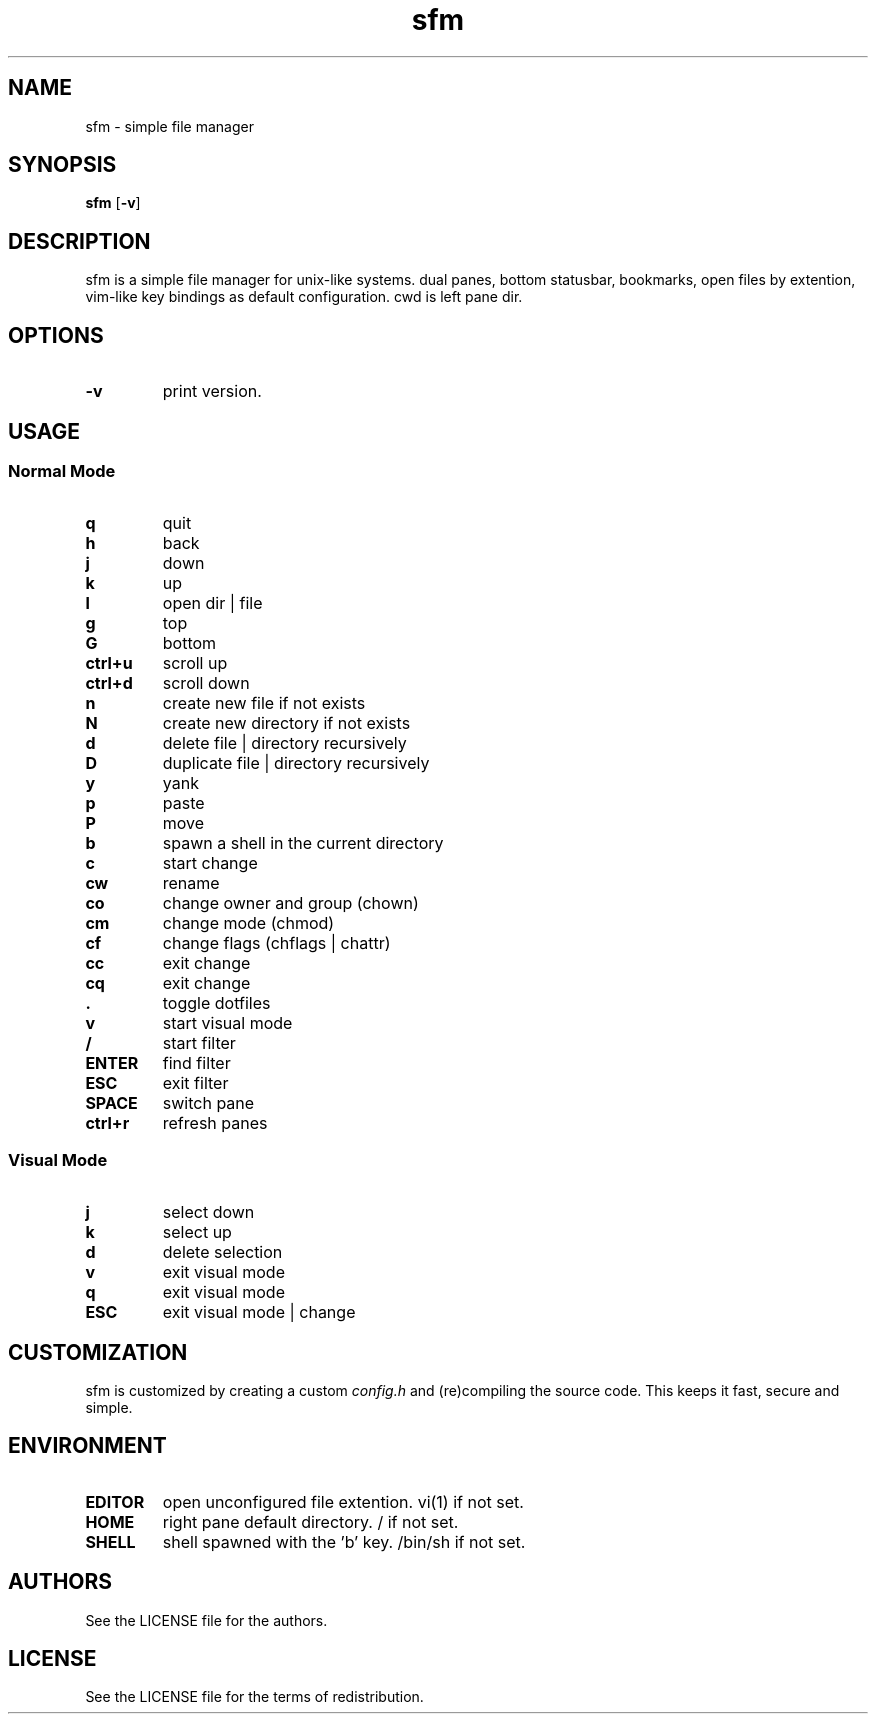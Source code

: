 .TH sfm 1 sfm\-VERSION
.SH NAME
sfm \- simple file manager
.SH SYNOPSIS
.B sfm
.RB [ \-v ]
.SH DESCRIPTION
sfm is a simple file manager for unix-like systems.
dual panes, bottom statusbar, bookmarks, open files by extention, vim-like key bindings as default configuration. cwd is left pane dir.
.P
.SH OPTIONS
.TP
.B \-v
print version.
.SH USAGE
.SS Normal Mode
.TP
.B q
quit
.TP
.B h
back
.TP
.B j
down
.TP
.B k
up
.TP
.B l
open dir | file
.TP
.B g
top
.TP
.B G
bottom
.TP
.B ctrl+u
scroll up
.TP
.B ctrl+d
scroll down
.TP
.B n
create new file if not exists
.TP
.B N
create new directory if not exists
.TP
.B d
delete file | directory recursively
.TP
.B D
duplicate file | directory recursively
.TP
.B y
yank
.TP
.B p
paste
.TP
.B P
move
.TP
.B b
spawn a shell in the current directory
.TP
.B c
start change
.TP
.B cw
rename
.TP
.B co
change owner and group (chown)
.TP
.B cm
change mode (chmod)
.TP
.B cf
change flags (chflags | chattr)
.TP
.B cc
exit change
.TP
.B cq
exit change
.TP
.B .
toggle dotfiles
.TP
.B v
start visual mode
.TP
.B /
start filter
.TP
.B ENTER
find filter
.TP
.B ESC
exit filter
.TP
.B SPACE
switch pane
.TP
.B ctrl+r
refresh panes
.SS Visual Mode
.TP
.B j
select down
.TP
.B k
select up
.TP
.B d
delete selection
.TP
.B v
exit visual mode
.TP
.B q
exit visual mode
.TP
.B ESC
exit visual mode | change
.SH CUSTOMIZATION
sfm is customized by creating a custom
.IR config.h
and (re)compiling the source
code. This keeps it fast, secure and simple.
.SH ENVIRONMENT
.TP
.B EDITOR
open unconfigured file extention. vi(1) if not set.
.TP
.B HOME
right pane default directory. / if not set.
.TP
.B SHELL
shell spawned with the 'b' key. /bin/sh if not set.
.SH AUTHORS
See the LICENSE file for the authors.
.SH LICENSE
See the LICENSE file for the terms of redistribution.
